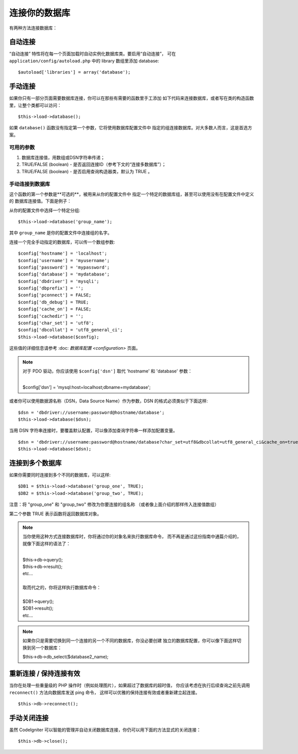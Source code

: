 ###########################
连接你的数据库
###########################

有两种方法连接数据库：

自动连接
========================

“自动连接” 特性将在每一个页面加载时自动实例化数据库类。要启用“自动连接”，
可在 ``application/config/autoload.php`` 中的 library 数组里添加 database::

$autoload['libraries'] = array('database');

手动连接
===================

如果你只有一部分页面需要数据库连接，你可以在那些有需要的函数里手工添加
如下代码来连接数据库，或者写在类的构造函数里，让整个类都可以访问：

::

	$this->load->database();

如果 ``database()`` 函数没有指定第一个参数，它将使用数据库配置文件中
指定的组连接数据库。对大多数人而言，这是首选方案。

可用的参数
--------------------

#. 数据库连接值，用数组或DSN字符串传递；
#. TRUE/FALSE (boolean) - 是否返回连接ID（参考下文的“连接多数据库”）；
#. TRUE/FALSE (boolean) - 是否启用查询构造器类，默认为 TRUE 。

手动连接到数据库
---------------------------------

这个函数的第一个参数是**可选的**，被用来从你的配置文件中
指定一个特定的数据库组，甚至可以使用没有在配置文件中定义的
数据库连接值。下面是例子：

从你的配置文件中选择一个特定分组::

	$this->load->database('group_name');

其中 ``group_name`` 是你的配置文件中连接组的名字。

连接一个完全手动指定的数据库，可以传一个数组参数::

	$config['hostname'] = 'localhost';
	$config['username'] = 'myusername';
	$config['password'] = 'mypassword';
	$config['database'] = 'mydatabase';
	$config['dbdriver'] = 'mysqli';
	$config['dbprefix'] = '';
	$config['pconnect'] = FALSE;
	$config['db_debug'] = TRUE;
	$config['cache_on'] = FALSE;
	$config['cachedir'] = '';
	$config['char_set'] = 'utf8';
	$config['dbcollat'] = 'utf8_general_ci';
	$this->load->database($config);

这些值的详细信息请参考 :doc: `数据库配置 <configuration>` 页面。

.. note:: 对于 PDO 驱动，你应该使用 ``$config['dsn']`` 取代 'hostname' 和 'database' 参数：

	|
	| $config['dsn'] = 'mysql:host=localhost;dbname=mydatabase';

或者你可以使用数据源名称（DSN，Data Source Name）作为参数，DSN 的格式必须类似于下面这样::

	$dsn = 'dbdriver://username:password@hostname/database';  
	$this->load->database($dsn);

当用 DSN 字符串连接时，要覆盖默认配置，可以像添加查询字符串一样添加配置变量。

::

	$dsn = 'dbdriver://username:password@hostname/database?char_set=utf8&dbcollat=utf8_general_ci&cache_on=true&cachedir=/path/to/cache';  
	$this->load->database($dsn);

连接到多个数据库
================================

如果你需要同时连接到多个不同的数据库，可以这样::

	$DB1 = $this->load->database('group_one', TRUE); 
	$DB2 = $this->load->database('group_two', TRUE);

注意：将 "group_one" 和 "group_two" 修改为你要连接的组名称
（或者像上面介绍的那样传入连接值数组）

第二个参数 TRUE 表示函数将返回数据库对象。

.. note:: 当你使用这种方式连接数据库时，你将通过你的对象名来执行数据库命令，
	而不再是通过这份指南中通篇介绍的，就像下面这样的语法了：
	
	|
	| $this->db->query();
	| $this->db->result();
	| etc...
	|
	| 取而代之的，你将这样执行数据库命令：
	|
	| $DB1->query();
	| $DB1->result();
	| etc...

.. note:: 如果你只是需要切换到同一个连接的另一个不同的数据库，你没必要创建
	独立的数据库配置，你可以像下面这样切换到另一个数据库：

	| $this->db->db_select($database2_name);

重新连接 / 保持连接有效
===========================================

当你在处理一些重量级的 PHP 操作时（例如处理图片），如果超过了数据库的超时值，
你应该考虑在执行后续查询之前先调用 ``reconnect()`` 方法向数据库发送 ping 命令，
这样可以优雅的保持连接有效或者重新建立起连接。

::

	$this->db->reconnect();

手动关闭连接
===============================

虽然 CodeIgniter 可以智能的管理并自动关闭数据库连接，你仍可以用下面的方法显式的关闭连接：

::

	$this->db->close();